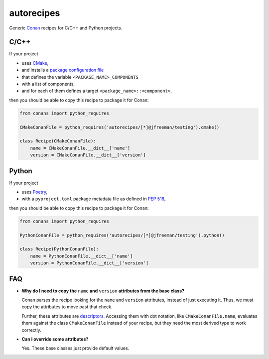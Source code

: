 .. start-include

===========
autorecipes
===========

Generic Conan_ recipes for C/C++ and Python projects.

.. _Conan: https://docs.conan.io/

.. image:: https://api.bintray.com/packages/jfreeman/jfreeman/autorecipes%3Ajfreeman/images/download.svg
   :target: https://bintray.com/jfreeman/jfreeman/autorecipes%3Ajfreeman/_latestVersion
   :alt: Latest Bintray version

.. .. image:: https://readthedocs.org/projects/autorecipes/badge/?version=latest
   :target: https://autorecipes.readthedocs.io/
   :alt: Documentation status

.. image:: https://travis-ci.org/thejohnfreeman/autorecipes.svg?branch=master
   :target: https://travis-ci.org/thejohnfreeman/autorecipes
   :alt: Build status: Linux and OSX

.. image:: https://ci.appveyor.com/api/projects/status/github/thejohnfreeman/autorecipes?branch=master&svg=true
   :target: https://ci.appveyor.com/project/thejohnfreeman/autorecipes
   :alt: Build status: Windows


C/C++
=====

If your project

- uses CMake_,
- and installs a `package configuration file`__
- that defines the variable ``<PACKAGE_NAME>_COMPONENTS``
- with a list of components,
- and for each of them defines a target ``<package_name>::<component>``,

then you should be able to copy this recipe to package it for Conan:

.. _CMake: https://cmake.org/cmake/help/latest/
.. __: https://cmake.org/cmake/help/latest/manual/cmake-packages.7.html#package-configuration-file

.. code-block:: python

   from conans import python_requires

   CMakeConanFile = python_requires('autorecipes/[*]@jfreeman/testing').cmake()

   class Recipe(CMakeConanFile):
       name = CMakeConanFile.__dict__['name']
       version = CMakeConanFile.__dict__['version']


Python
======

If your project

- uses Poetry_,
- with a ``pyproject.toml`` package metadata file as defined in `PEP 518`_,

.. _Poetry: https://poetry.eustace.io/docs/
.. _PEP 518: https://www.python.org/dev/peps/pep-0518/

then you should be able to copy this recipe to package it for Conan:

.. code-block:: python

   from conans import python_requires

   PythonConanFile = python_requires('autorecipes/[*]@jfreeman/testing').python()

   class Recipe(PythonConanFile):
       name = PythonConanFile.__dict__['name']
       version = PythonConanFile.__dict__['version']


FAQ
===

.. Look at this fucking joke of a syntax. Just let me nest!

- **Why do I need to copy the** ``name`` **and** ``version`` **attributes from
  the base class?**

  Conan parses the recipe looking for the ``name`` and ``version`` attributes,
  instead of just executing it. Thus, we must copy the attributes to move past
  that check.

  Further, these attributes are descriptors_. Accessing them with dot
  notation, like ``CMakeConanFile.name``, evaluates them against the class
  ``CMakeConanFile`` instead of your recipe, but they need the most derived
  type to work correctly.

  .. _descriptors: https://docs.python.org/3/howto/descriptor.html

- **Can I override some attributes?**

  Yes. These base classes just provide default values.

.. end-include
